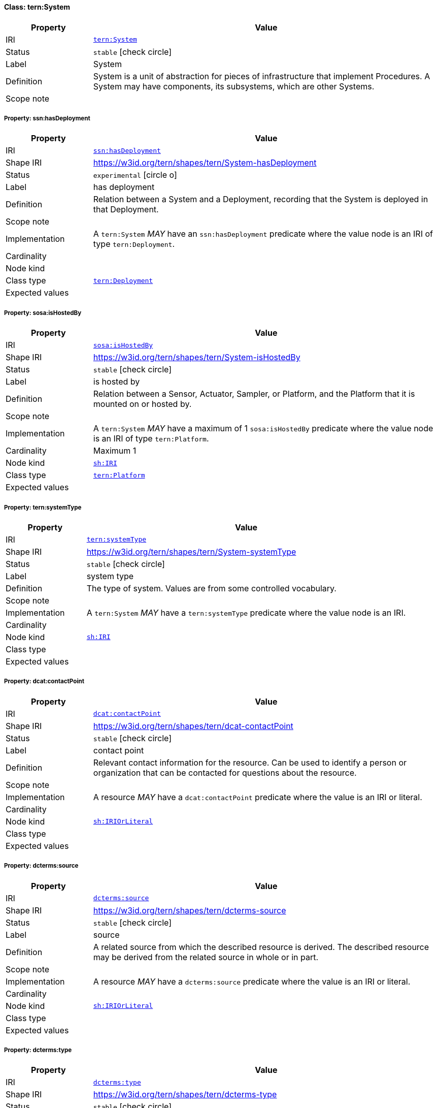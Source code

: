 
[#class-tern:System]
==== Class: tern:System

[cols="1,4"]
|===
| Property | Value

| IRI | link:https://w3id.org/tern/ontologies/tern/System[`tern:System`]
| Status | `stable` icon:check-circle[]
| Label | System
| Definition | System is a unit of abstraction for pieces of infrastructure that implement Procedures. A System may have components, its subsystems, which are other Systems.

| Scope note | 
|===


[#class-tern:System-ssn:hasDeployment]
===== Property: ssn:hasDeployment
[cols="1,4"]
|===
| Property | Value

| IRI | http://www.w3.org/ns/ssn/hasDeployment[`ssn:hasDeployment`]
| Shape IRI | https://w3id.org/tern/shapes/tern/System-hasDeployment
| Status | `experimental` icon:circle-o[]
| Label | has deployment
| Definition | Relation between a System and a Deployment, recording that the System is deployed in that Deployment.
| Scope note | 
| Implementation | A `tern:System` _MAY_ have an `ssn:hasDeployment` predicate where the value node is an IRI of type `tern:Deployment`.
| Cardinality | 
| Node kind | 
| Class type | link:https://w3id.org/tern/ontologies/tern/Deployment[`tern:Deployment`]
| Expected values | 
|===

[#class-tern:System-sosa:isHostedBy]
===== Property: sosa:isHostedBy
[cols="1,4"]
|===
| Property | Value

| IRI | http://www.w3.org/ns/sosa/isHostedBy[`sosa:isHostedBy`]
| Shape IRI | https://w3id.org/tern/shapes/tern/System-isHostedBy
| Status | `stable` icon:check-circle[]
| Label | is hosted by
| Definition | Relation between a Sensor, Actuator, Sampler, or Platform, and the Platform that it is mounted on or hosted by.
| Scope note | 
| Implementation | A `tern:System` _MAY_ have a maximum of 1 `sosa:isHostedBy` predicate where the value node is an IRI of type `tern:Platform`.
| Cardinality | Maximum 1
| Node kind | link:http://www.w3.org/ns/shacl#IRI[`sh:IRI`]
| Class type | link:https://w3id.org/tern/ontologies/tern/Platform[`tern:Platform`]
| Expected values | 
|===

[#class-tern:System-tern:systemType]
===== Property: tern:systemType
[cols="1,4"]
|===
| Property | Value

| IRI | https://w3id.org/tern/ontologies/tern/systemType[`tern:systemType`]
| Shape IRI | https://w3id.org/tern/shapes/tern/System-systemType
| Status | `stable` icon:check-circle[]
| Label | system type
| Definition | The type of system. Values are from some controlled vocabulary.
| Scope note | 
| Implementation | A `tern:System` _MAY_ have a `tern:systemType` predicate where the value node is an IRI.
| Cardinality | 
| Node kind | link:http://www.w3.org/ns/shacl#IRI[`sh:IRI`]
| Class type | 
| Expected values | 
|===

[#class-tern:System-dcat:contactPoint]
===== Property: dcat:contactPoint
[cols="1,4"]
|===
| Property | Value

| IRI | http://www.w3.org/ns/dcat#contactPoint[`dcat:contactPoint`]
| Shape IRI | https://w3id.org/tern/shapes/tern/dcat-contactPoint
| Status | `stable` icon:check-circle[]
| Label | contact point
| Definition | Relevant contact information for the resource. Can be used to identify a person or organization that can be contacted for questions about the resource.
| Scope note | 
| Implementation | A resource _MAY_ have a `dcat:contactPoint` predicate where the value is an IRI or literal.
| Cardinality | 
| Node kind | link:http://www.w3.org/ns/shacl#IRIOrLiteral[`sh:IRIOrLiteral`]
| Class type | 
| Expected values | 
|===

[#class-tern:System-dcterms:source]
===== Property: dcterms:source
[cols="1,4"]
|===
| Property | Value

| IRI | http://purl.org/dc/terms/source[`dcterms:source`]
| Shape IRI | https://w3id.org/tern/shapes/tern/dcterms-source
| Status | `stable` icon:check-circle[]
| Label | source
| Definition | A related source from which the described resource is derived. The described resource may be derived from the related source in whole or in part.
| Scope note | 
| Implementation | A resource _MAY_ have a `dcterms:source` predicate where the value is an IRI or literal.
| Cardinality | 
| Node kind | link:http://www.w3.org/ns/shacl#IRIOrLiteral[`sh:IRIOrLiteral`]
| Class type | 
| Expected values | 
|===

[#class-tern:System-dcterms:type]
===== Property: dcterms:type
[cols="1,4"]
|===
| Property | Value

| IRI | http://purl.org/dc/terms/type[`dcterms:type`]
| Shape IRI | https://w3id.org/tern/shapes/tern/dcterms-type
| Status | `stable` icon:check-circle[]
| Label | type
| Definition | Recommended practice is to use a controlled vocabulary such as the DCMI Type Vocabulary link:http://dublincore.org/documents/dcmi-type-vocabulary/[DCMI-TYPE]. To describe the file format, physical medium, or dimensions of the resource, use the property Format.
| Scope note | Useful to capture the proximate class type in situations when link:http://www.w3.org/2000/01/rdf-schema#subClassOf[`rdfs:subClassOf`] entailment is enabled and `rdf:type` is not suitable.
| Implementation | A `dcterms:type` predicate _MUST_ have an IRI value.
| Cardinality | 
| Node kind | link:http://www.w3.org/ns/shacl#IRI[`sh:IRI`]
| Class type | 
| Expected values | 
|===

[#class-tern:System-sdo:serialNumber]
===== Property: sdo:serialNumber
[cols="1,4"]
|===
| Property | Value

| IRI | https://schema.org/serialNumber[`sdo:serialNumber`]
| Shape IRI | https://w3id.org/tern/shapes/tern/schema-serialNumber
| Status | `stable` icon:check-circle[]
| Label | serial number
| Definition | The serial number or any alphanumeric identifier of a device (e.g., sensor, sampler).
| Scope note | 
| Implementation | A `sdo:serialNumber` predicate _MUST_ have a literal value.
| Cardinality | 
| Node kind | link:http://www.w3.org/ns/shacl#Literal[`sh:Literal`]
| Class type | 
| Expected values | 
|===

[#class-tern:System-skos:altLabel]
===== Property: skos:altLabel
[cols="1,4"]
|===
| Property | Value

| IRI | http://www.w3.org/2004/02/skos/core#altLabel[`skos:altLabel`]
| Shape IRI | https://w3id.org/tern/shapes/tern/skos-altLabel
| Status | `stable` icon:check-circle[]
| Label | alternative label
| Definition | An alternative label for the resource.
| Scope note | 
| Implementation | A `skos:altLabel` predicate _MUST_ have a literal value.
| Cardinality | 
| Node kind | link:http://www.w3.org/ns/shacl#Literal[`sh:Literal`]
| Class type | 
| Expected values | 
|===

[#class-tern:System-skos:exactMatch]
===== Property: skos:exactMatch
[cols="1,4"]
|===
| Property | Value

| IRI | http://www.w3.org/2004/02/skos/core#exactMatch[`skos:exactMatch`]
| Shape IRI | https://w3id.org/tern/shapes/tern/skos-exactMatch
| Status | `stable` icon:check-circle[]
| Label | exact match
| Definition | Indicates that two concepts, terms, or resources are semantically equivalent and can be used interchangeably. Used to link a resource to its exact corresponding match in another system or vocabulary.
| Scope note | 
| Implementation | A resource _MAY_ have a `skos:exactMatch` predicate where the value is an IRI.
| Cardinality | 
| Node kind | link:http://www.w3.org/ns/shacl#IRI[`sh:IRI`]
| Class type | 
| Expected values | 
|===

[#class-tern:System-skos:prefLabel]
===== Property: skos:prefLabel
[cols="1,4"]
|===
| Property | Value

| IRI | http://www.w3.org/2004/02/skos/core#prefLabel[`skos:prefLabel`]
| Shape IRI | https://w3id.org/tern/shapes/tern/skos-prefLabel
| Status | `stable` icon:check-circle[]
| Label | preferred label
| Definition | The preferred label of the resource.
| Scope note | 
| Implementation | A `skos:prefLabel` predicate _MUST_ have a literal value.
| Cardinality | 
| Node kind | link:http://www.w3.org/ns/shacl#Literal[`sh:Literal`]
| Class type | 
| Expected values | 
|===

[#class-tern:System-skos:scopeNote]
===== Property: skos:scopeNote
[cols="1,4"]
|===
| Property | Value

| IRI | http://www.w3.org/2004/02/skos/core#scopeNote[`skos:scopeNote`]
| Shape IRI | https://w3id.org/tern/shapes/tern/skos-scopeNote
| Status | `stable` icon:check-circle[]
| Label | scope note
| Definition | A note that provides additional information about the resource.
| Scope note | 
| Implementation | A `skos:scopeNote` predicate _MUST_ have a literal value.
| Cardinality | 
| Node kind | link:http://www.w3.org/ns/shacl#Literal[`sh:Literal`]
| Class type | 
| Expected values | 
|===

[#class-tern:System-ssn:implements]
===== Property: ssn:implements
[cols="1,4"]
|===
| Property | Value

| IRI | http://www.w3.org/ns/ssn/implements[`ssn:implements`]
| Shape IRI | https://w3id.org/tern/shapes/tern/ssn-implements
| Status | `stable` icon:check-circle[]
| Label | ssn implements
| Definition | Relation between an entity that implements a Procedure in some executable way and the Procedure (an algorithm, procedure or method).
| Scope note | 
| Implementation | Exactly 1 `ssn:implements` _MUST_ exist where the value node is a `tern:Method` or `tern:Procedure`.
| Cardinality | Exactly 1
| Node kind | 
| Class type | link:https://w3id.org/tern/ontologies/tern/Procedure[`tern:Procedure`] +
link:https://w3id.org/tern/ontologies/tern/Method[`tern:Method`]
| Expected values | 
|===

[#class-tern:System-ssn-system:hasOperatingProperty]
===== Property: ssn-system:hasOperatingProperty
[cols="1,4"]
|===
| Property | Value

| IRI | http://www.w3.org/ns/ssn/systems/hasOperatingProperty[`ssn-system:hasOperatingProperty`]
| Shape IRI | https://w3id.org/tern/shapes/tern/ssn-system-hasOperatingProperty
| Status | `experimental` icon:circle-o[]
| Label | has operating property
| Definition | Relation from an OperatingRange of a System to an OperatingProperty describing the operating range of the System. This property is used to specify the operating characteristics or properties that define the operating conditions of a system.
| Scope note | 
| Implementation | A `ssn-system:hasOperatingProperty` predicate _MUST_ have an IRI or blank node value of type `ssn-system:OperatingProperty`.
| Cardinality | 
| Node kind | link:n3da140865bca4e10a155115c6af4ae86b240[`n3da140865bca4e10a155115c6af4ae86b240`]
| Class type | link:http://www.w3.org/ns/ssn/systems/OperatingProperty[`systems:OperatingProperty`]
| Expected values | 
|===

[#class-tern:System-ssn-system:hasSystemCapability]
===== Property: ssn-system:hasSystemCapability
[cols="1,4"]
|===
| Property | Value

| IRI | http://www.w3.org/ns/ssn/systems/hasSystemCapability[`ssn-system:hasSystemCapability`]
| Shape IRI | https://w3id.org/tern/shapes/tern/ssn-system-hasSystemCapability
| Status | `experimental` icon:circle-o[]
| Label | has system capability
| Definition | Relation from a System to a SystemCapability describing the capabilities of the System under certain Conditions. This property is used to specify what a system is capable of doing under specific circumstances.
| Scope note | 
| Implementation | A `ssn-system:hasSystemCapability` predicate _MUST_ have an IRI or blank node value of type `ssn-system:SystemCapability`.
| Cardinality | 
| Node kind | link:n3da140865bca4e10a155115c6af4ae86b243[`n3da140865bca4e10a155115c6af4ae86b243`]
| Class type | link:http://www.w3.org/ns/ssn/systems/SystemCapability[`systems:SystemCapability`]
| Expected values | 
|===

[#class-tern:System-ssn-system:hasSystemProperty]
===== Property: ssn-system:hasSystemProperty
[cols="1,4"]
|===
| Property | Value

| IRI | http://www.w3.org/ns/ssn/systems/hasSystemProperty[`ssn-system:hasSystemProperty`]
| Shape IRI | https://w3id.org/tern/shapes/tern/ssn-system-hasSystemProperty
| Status | `experimental` icon:circle-o[]
| Label | has system property
| Definition | Relation from a SystemCapability of a System to a SystemProperty describing the capabilities of the System. This property is used to specify the inherent properties or characteristics that describe the capabilities of a system.
| Scope note | 
| Implementation | A `ssn-system:hasSystemProperty` predicate _MUST_ have an IRI or blank node value of type `ssn-system:SystemProperty`.
| Cardinality | 
| Node kind | link:n3da140865bca4e10a155115c6af4ae86b246[`n3da140865bca4e10a155115c6af4ae86b246`]
| Class type | link:http://www.w3.org/ns/ssn/systems/SystemProperty[`systems:SystemProperty`]
| Expected values | 
|===

[#class-tern:System-tern:hasCalibration]
===== Property: tern:hasCalibration
[cols="1,4"]
|===
| Property | Value

| IRI | https://w3id.org/tern/ontologies/tern/hasCalibration[`tern:hasCalibration`]
| Shape IRI | https://w3id.org/tern/shapes/tern/tern-hasCalibration
| Status | `experimental` icon:circle-o[]
| Label | has calibration
| Definition | Relation between a System and a Calibration, recording that the System is calibrated.
| Scope note | 
| Implementation | A `tern:System` _MAY_ have an `tern:hasCalibration` predicate where the value node is an IRI of type `tern:Calibration`.
| Cardinality | 
| Node kind | 
| Class type | link:https://w3id.org/tern/ontologies/tern/Calibration[`tern:Calibration`]
| Expected values | 
|===

